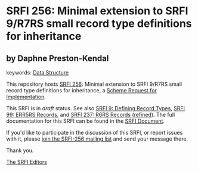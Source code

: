 
# SPDX-FileCopyrightText: 2024 Arthur A. Gleckler
# SPDX-License-Identifier: MIT
* SRFI 256: Minimal extension to SRFI 9/R7RS small record type definitions for inheritance

** by Daphne Preston-Kendal



keywords: [[https://srfi.schemers.org/?keywords=data-structure][Data Structure]]

This repository hosts [[https://srfi.schemers.org/srfi-256/][SRFI 256]]: Minimal extension to SRFI 9/R7RS small record type definitions for inheritance, a [[https://srfi.schemers.org/][Scheme Request for Implementation]].

This SRFI is in /draft/ status.
See also [[/srfi-9/][SRFI 9: Defining Record Types]], [[/srfi-99/][SRFI 99: ERR5RS Records]], and [[/srfi-237/][SRFI 237: R6RS Records (refined)]].
The full documentation for this SRFI can be found in the [[https://srfi.schemers.org/srfi-256/srfi-256.html][SRFI Document]].

If you'd like to participate in the discussion of this SRFI, or report issues with it, please [[https://srfi.schemers.org/srfi-256/][join the SRFI-256 mailing list]] and send your message there.

Thank you.

[[mailto:srfi-editors@srfi.schemers.org][The SRFI Editors]]
